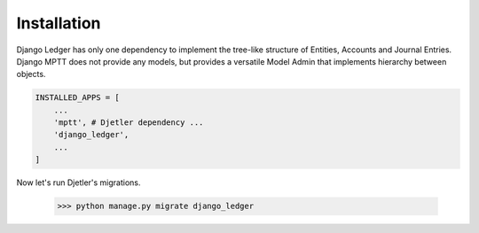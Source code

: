 Installation
====================

Django Ledger has only one dependency to implement the tree-like structure of Entities,
Accounts and Journal Entries. Django MPTT does not provide any models, but provides a
versatile Model Admin that implements hierarchy between objects.

.. code-block:: python

    INSTALLED_APPS = [
        ...
        'mptt', # Djetler dependency ...
        'django_ledger',
        ...
    ]

Now let's run Djetler's migrations.

    >>> python manage.py migrate django_ledger